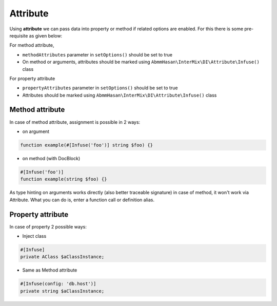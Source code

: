 .. _di.attribute:

==========
Attribute
==========

Using **attribute** we can pass data into property or method if related options are enabled. For this there is some pre-requisite as given below:

For method attribute,

* ``methodAttributes`` parameter in ``setOptions()`` should be set to true
* On method or arguments, attributes should be marked using ``AbmmHasan\InterMix\DI\Attribute\Infuse()`` class

For property attribute

* ``propertyAttributes`` parameter in ``setOptions()`` should be set to true
* Attributes should be marked using ``AbmmHasan\InterMix\DI\Attribute\Infuse()`` class

Method attribute
----------------

In case of method attribute, assignment is possible in 2 ways:

* on argument

.. code:: php

    function example(#[Infuse('foo')] string $foo) {}

* on method (with DocBlock)

.. code:: php

    #[Infuse('foo')]
    function example(string $foo) {}

As type hinting on arguments works directly (also better traceable signature) in case of method, it won't work via Attribute.
What you can do is, enter a function call or definition alias.

Property attribute
------------------

In case of property 2 possible ways:

* Inject class

.. code:: php

    #[Infuse]
    private AClass $aClassInstance;

* Same as Method attribute

.. code:: php

    #[Infuse(config: 'db.host')]
    private string $aClassInstance;